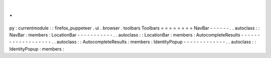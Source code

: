.
.
py
:
currentmodule
:
:
firefox_puppeteer
.
ui
.
browser
.
toolbars
Toolbars
=
=
=
=
=
=
=
=
NavBar
-
-
-
-
-
-
.
.
autoclass
:
:
NavBar
:
members
:
LocationBar
-
-
-
-
-
-
-
-
-
-
-
.
.
autoclass
:
:
LocationBar
:
members
:
AutocompleteResults
-
-
-
-
-
-
-
-
-
-
-
-
-
-
-
-
-
-
-
.
.
autoclass
:
:
AutocompleteResults
:
members
:
IdentityPopup
-
-
-
-
-
-
-
-
-
-
-
-
-
.
.
autoclass
:
:
IdentityPopup
:
members
:
